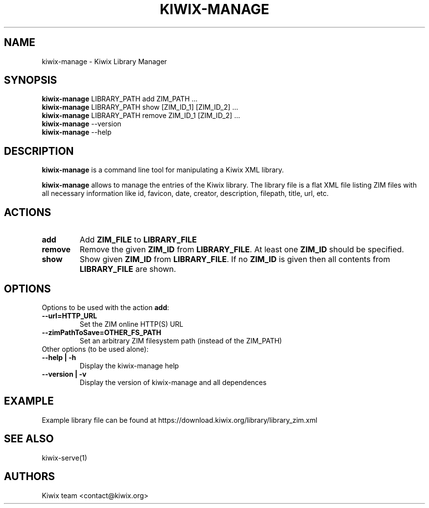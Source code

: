 .TH KIWIX-MANAGE 1 "21 May 2012"

.SH NAME
kiwix\-manage \- Kiwix Library Manager

.SH SYNOPSIS
.IX Header SYNOPSIS
.TP
\fBkiwix\-manage\fR LIBRARY_PATH add ZIM_PATH ...
.TP
\fBkiwix\-manage\fR LIBRARY_PATH show [ZIM_ID_1] [ZIM_ID_2] ...
.TP
\fBkiwix\-manage\fR LIBRARY_PATH remove ZIM_ID_1 [ZIM_ID_2] ...
.TP
\fBkiwix\-manage\fR --version
.TP
\fBkiwix\-manage\fR --help

.SH DESCRIPTION
.PP
\fBkiwix\-manage\fP is a command line tool for manipulating a Kiwix XML library.
.PP
\fBkiwix\-manage\fP allows to manage the entries of the Kiwix
library. The library file is a flat XML file listing ZIM files with
all necessary information like id, favicon, date, creator,
description, filepath, title, url, etc.

.SH ACTIONS

.TP
\fBadd\fR
Add \fBZIM_FILE\fP to \fBLIBRARY_FILE\f.

.TP
\fBremove\fR
Remove the given \fBZIM_ID\fR from \fBLIBRARY_FILE\fR. At least one \fBZIM_ID\fR should be specified.

.TP
\fBshow\fR
Show given \fBZIM_ID\fP from \fBLIBRARY_FILE\fR. If no \fBZIM_ID\fP is given then all contents from \fBLIBRARY_FILE\fR are shown.

.SH OPTIONS
.TP
Options to be used with the action \fBadd\fR:

.TP
\fB\-\-url=HTTP_URL\fR
Set the ZIM online HTTP(S) URL

.TP
\fB\-\-zimPathToSave=OTHER_FS_PATH\fR
Set an arbitrary ZIM filesystem path (instead of the ZIM_PATH)

.TP
Other options (to be used alone):

.TP
\fB\-\-help | \-h
Display the kiwix-manage help

.TP
\fB\-\-version | \-v
Display the version of kiwix-manage and all dependences

.SH EXAMPLE
Example library file can be found at https://download.kiwix.org/library/library_zim\.xml

.SH SEE ALSO
kiwix\-serve(1)

.SH AUTHORS
Kiwix team <contact@kiwix.org>
